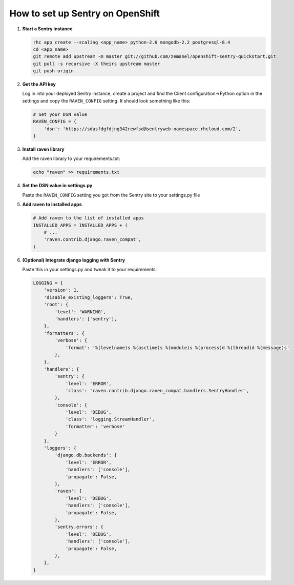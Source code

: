 *********************************
How to set up Sentry on OpenShift
*********************************

1. **Start a Sentry instance**
   
   .. code-block:: sh
   
        rhc app create --scaling <app_name> python-2.6 mongodb-2.2 postgresql-8.4
        cd <app_name>
        git remote add upstream -m master git://github.com/zemanel/openshift-sentry-quickstart.git
        git pull -s recursive -X theirs upstream master
        git push origin

2. **Get the API key**
   
   Log in into your deployed Sentry instance, create a project and find the 
   Client configuration->Python option in the settings and copy the ``RAVEN_CONFIG``
   setting. It should look something like this:

   .. code-block:: python
   
        # Set your DSN value
        RAVEN_CONFIG = {
            'dsn': 'https://sdasfdgfdjng342rewfsd@sentryweb-namespace.rhcloud.com/2',
        }

3. **Install raven library**
   
   Add the raven library to your requirements.txt:

   .. code-block:: sh
   
        echo "raven" >> requirements.txt

4. **Set the DSN value in settings.py**
   
   Paste the ``RAVEN_CONFIG`` setting you got from the Sentry site to your settings.py file

5. **Add raven to installed apps**
   
   .. code-block:: python
   
        # Add raven to the list of installed apps
        INSTALLED_APPS = INSTALLED_APPS + (
            # ...
            'raven.contrib.django.raven_compat',
        )

6. **(Optional) Integrate django logging with Sentry**
   
   Paste this in your settings.py and tweak it to your requirements:

   .. code-block:: python
   
        LOGGING = {
            'version': 1,
            'disable_existing_loggers': True,
            'root': {
                'level': 'WARNING',
                'handlers': ['sentry'],
            },
            'formatters': {
                'verbose': {
                    'format': '%(levelname)s %(asctime)s %(module)s %(process)d %(thread)d %(message)s'
                },
            },
            'handlers': {
                'sentry': {
                    'level': 'ERROR',
                    'class': 'raven.contrib.django.raven_compat.handlers.SentryHandler',
                },
                'console': {
                    'level': 'DEBUG',
                    'class': 'logging.StreamHandler',
                    'formatter': 'verbose'
                }
            },
            'loggers': {
                'django.db.backends': {
                    'level': 'ERROR',
                    'handlers': ['console'],
                    'propagate': False,
                },
                'raven': {
                    'level': 'DEBUG',
                    'handlers': ['console'],
                    'propagate': False,
                },
                'sentry.errors': {
                    'level': 'DEBUG',
                    'handlers': ['console'],
                    'propagate': False,
                },
            },
        }